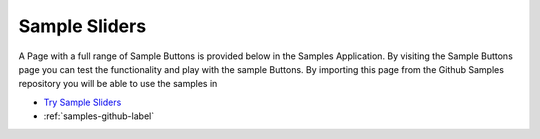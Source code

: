 Sample Sliders
==============

A Page with a full range of Sample Buttons is provided below in the Samples Application. By visiting the Sample Buttons
page you can test the functionality and play with the sample Buttons. By importing this page from the Github Samples
repository you will be able to use the samples in


* `Try Sample Sliders <http://50.22.58.40:3300/deploy/qa/Samples/web/1.0.1/index.html#/page.html?login=guest&name=SampleSlider>`_
* :ref:`samples-github-label`



